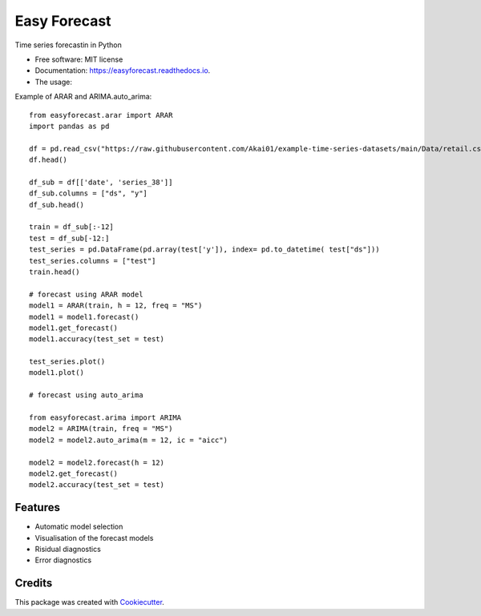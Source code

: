 =============
Easy Forecast
=============


.. image:: https://img.shields.io/pypi/v/easyforecast.svg
        :target: https://pypi.python.org/pypi/easyforecast

.. image:: https://img.shields.io/travis/akai01/easyforecast.svg
        :target: https://travis-ci.com/akai01/easyforecast

.. image:: https://readthedocs.org/projects/easyforecast/badge/?version=latest
        :target: https://easyforecast.readthedocs.io/en/latest/?badge=latest
        :alt: Documentation Status




Time series forecastin in Python


* Free software: MIT license
* Documentation: https://easyforecast.readthedocs.io.

* The usage:

Example of ARAR and ARIMA.auto_arima::

    from easyforecast.arar import ARAR
    import pandas as pd
    
    df = pd.read_csv("https://raw.githubusercontent.com/Akai01/example-time-series-datasets/main/Data/retail.csv", sep= ",")
    df.head()
    
    df_sub = df[['date', 'series_38']] 
    df_sub.columns = ["ds", "y"] 
    df_sub.head()
    
    train = df_sub[:-12]
    test = df_sub[-12:]
    test_series = pd.DataFrame(pd.array(test['y']), index= pd.to_datetime( test["ds"]))
    test_series.columns = ["test"]
    train.head()
    
    # forecast using ARAR model
    model1 = ARAR(train, h = 12, freq = "MS")
    model1 = model1.forecast()
    model1.get_forecast()
    model1.accuracy(test_set = test)
    
    test_series.plot() 
    model1.plot()
    
    # forecast using auto_arima
    
    from easyforecast.arima import ARIMA
    model2 = ARIMA(train, freq = "MS")
    model2 = model2.auto_arima(m = 12, ic = "aicc")
    
    model2 = model2.forecast(h = 12)
    model2.get_forecast()
    model2.accuracy(test_set = test)


Features
--------

* Automatic model selection
* Visualisation of the forecast models
* Risidual diagnostics
* Error diagnostics

Credits
-------

This package was created with Cookiecutter_.

.. _Cookiecutter: https://github.com/audreyr/cookiecutter
